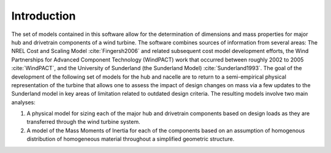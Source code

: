 Introduction
------------

The set of models contained in this software allow for the determination of dimensions and mass properties for major hub and drivetrain components of a wind turbine.  The software combines sources of information from several areas: The NREL Cost and Scaling Model :cite:`Fingersh2006` and related subsequent cost model development efforts, the Wind Partnerships for Advanced Component Technology (WindPACT) work that occurred between roughly 2002 to 2005 :cite:`WindPACT`, and the University of Sunderland (the Sunderland Model) :cite:`Sunderland1993`.  The goal of the development of the following set of models for the hub and nacelle are to return to a semi-empirical physical representation of the turbine that allows one to assess the impact of design changes on mass via a few updates to the Sunderland model in key areas of limitation related to outdated design criteria.  The resulting models involve two main analyses:

1) A physical model for sizing each of the major hub and drivetrain components based on design loads as they are transferred through the wind turbine system.

2) A model of the Mass Moments of Inertia for each of the components based on an assumption of homogenous distribution of homogeneous material throughout a simplified geometric structure.

